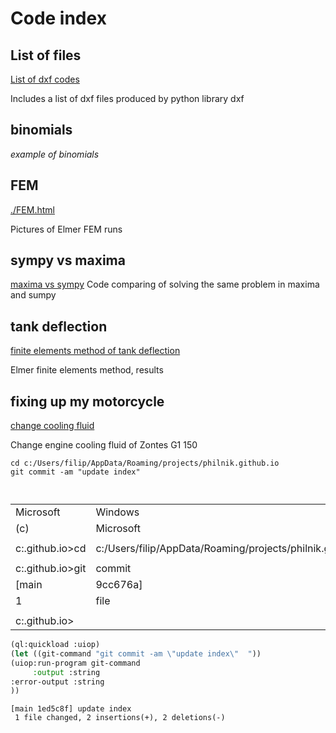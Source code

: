 


#+OPTIONS: toc:nil 
#+OPTIONS: DESCRIPTION: Index file



* Code index

** List of files

    [[./0.html][List of dxf codes]]

    Includes a list of dxf files produced by python library dxf

** binomials

    [[binomials][example of binomials]]

** FEM
[[./FEM.html]]

    Pictures of Elmer FEM runs
    
** sympy vs maxima

    [[./sympy_vs_maxima.html][maxima vs sympy]]
    Code comparing of solving the same problem in maxima and sumpy

** tank deflection


    [[./tank_deflection.html][finite elements method of tank deflection]]

    Elmer finite elements method, results

** fixing up my motorcycle

    [[./motorcycle/drain-bolt.html][change cooling fluid]]

    Change engine cooling fluid of Zontes G1 150



    
    #+begin_src shell
       cd c:/Users/filip/AppData/Roaming/projects/philnik.github.io
       git commit -am "update index"


    #+end_src

    #+RESULTS:
    | Microsoft                                                     | Windows                                                   | [Version     | 10.0.22631.4317] |                |           |              |
    | (c)                                                           | Microsoft                                                 | Corporation. | All              | rights         | reserved. |              |
    |                                                               |                                                           |              |                  |                |           |              |
    | c:\Users\filip\AppData\Roaming\projects\philnik.github.io>cd  | c:/Users/filip/AppData/Roaming/projects/philnik.github.io |              |                  |                |           |              |
    |                                                               |                                                           |              |                  |                |           |              |
    | c:\Users\filip\AppData\Roaming\projects\philnik.github.io>git | commit                                                    | -am          | "update          | index"         |           |              |
    | [main                                                         | 9cc676a]                                                  | update       | index            |                |           |              |
    | 1                                                             | file                                                      | changed,     | 10               | insertions(+), |         8 | deletions(-) |
    |                                                               |                                                           |              |                  |                |           |              |
    | c:\Users\filip\AppData\Roaming\projects\philnik.github.io>    |                                                           |              |                  |                |           |              |

    #+begin_src lisp :session *slime-repl sbcl*
    (ql:quickload :uiop)
    (let ((git-command "git commit -am \"update index\"  "))
    (uiop:run-program git-command
         :output :string
    :error-output :string
    ))

    #+end_src

    #+RESULTS:
    : [main 1ed5c8f] update index
    :  1 file changed, 2 insertions(+), 2 deletions(-)

   
